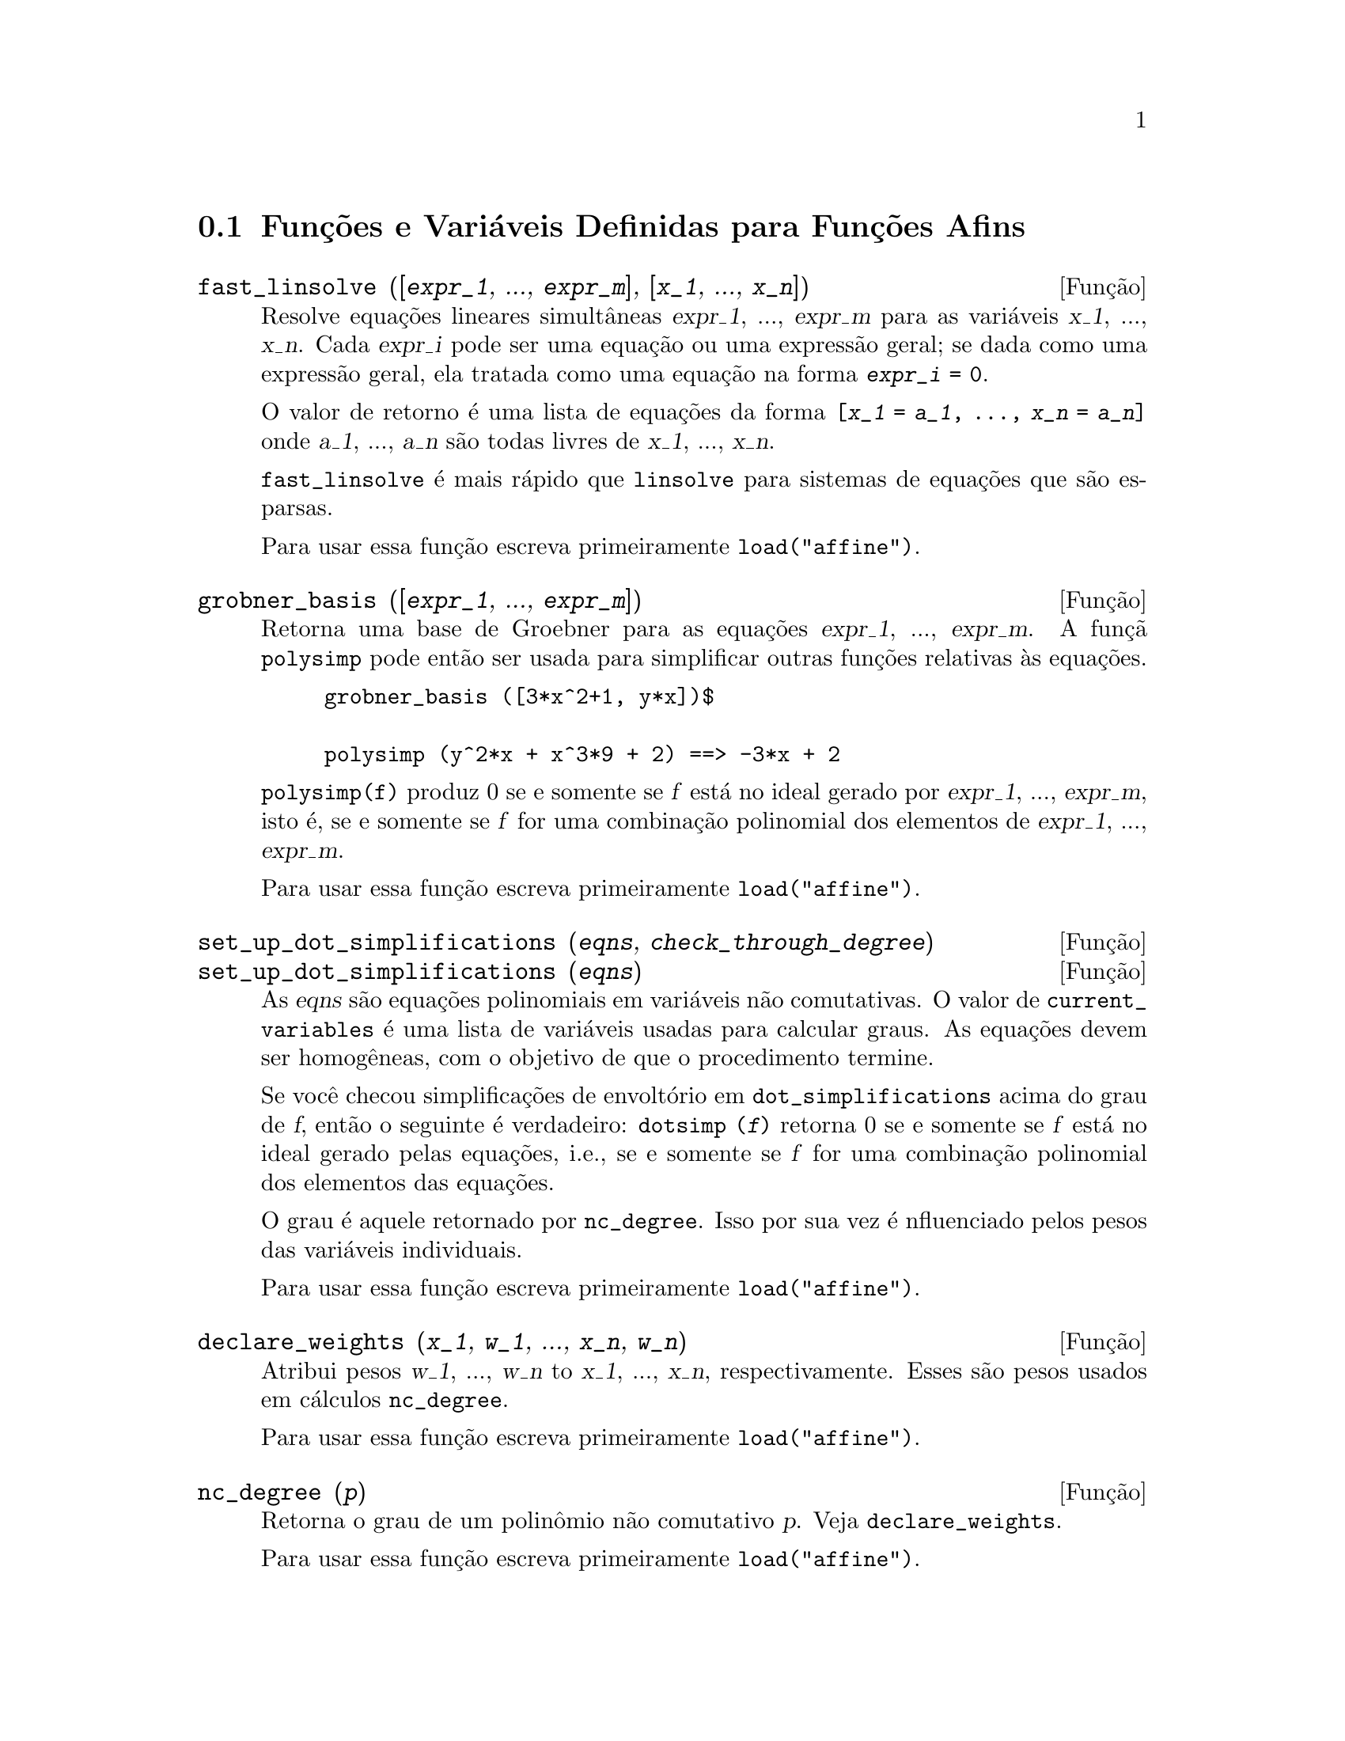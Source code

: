 @c Language: Brazilian Portuguese, Encoding: iso-8859-1
@c /Affine.texi/1.13/Sat Jun  2 00:12:30 2007/-ko/
@c end concepts Affine
@menu
* Funções e Variáveis Definidas para Funções Afins::      
@end menu

@node Funções e Variáveis Definidas para Funções Afins,  , Funções Afins, Funções Afins
@section Funções e Variáveis Definidas para Funções Afins

@deffn {Função} fast_linsolve ([@var{expr_1}, ..., @var{expr_m}], [@var{x_1}, ..., @var{x_n}])
Resolve equações lineares simultâneas @var{expr_1}, ..., @var{expr_m}
para as variáveis @var{x_1}, ..., @var{x_n}.
Cada @var{expr_i} pode ser uma equação ou uma expressão geral;
se dada como uma expressão geral, ela  tratada como uma equação na forma @code{@var{expr_i} = 0}.

O valor de retorno é uma lista de equações da forma
@code{[@var{x_1} = @var{a_1}, ..., @var{x_n} = @var{a_n}]}
onde @var{a_1}, ..., @var{a_n} são todas livres de @var{x_1}, ..., @var{x_n}.

@code{fast_linsolve} é mais rápido que @code{linsolve} para sistemas de equações que
são esparsas.

Para usar essa função escreva primeiramente @code{load("affine")}.
@end deffn

@deffn {Função} grobner_basis ([@var{expr_1}, ..., @var{expr_m}])
Retorna uma base de Groebner para as equações @var{expr_1}, ..., @var{expr_m}.
A funçã @code{polysimp} pode então
ser usada para simplificar outras funções relativas às equações.

@example
grobner_basis ([3*x^2+1, y*x])$

polysimp (y^2*x + x^3*9 + 2) ==> -3*x + 2
@end example

@code{polysimp(f)} produz 0 se e somente se @var{f} está no ideal gerado por
@var{expr_1}, ..., @var{expr_m}, isto é,
se e somente se @var{f} for uma combinação polinomial dos elementos de
@var{expr_1}, ..., @var{expr_m}.

Para usar essa função escreva primeiramente @code{load("affine")}.
@end deffn

@c NEEDS CLARIFICATION IN A SERIOUS WAY
@deffn {Função} set_up_dot_simplifications (@var{eqns}, @var{check_through_degree})
@deffnx {Função} set_up_dot_simplifications (@var{eqns})
As @var{eqns} são
equações polinomiais em variáveis não comutativas.
O valor de @code{current_variables}  é uma 
lista de variáveis usadas para calcular graus.  As equações devem ser
homogêneas, com o objetivo de que o procedimento termine.  

Se você checou simplificações de envoltório em @code{dot_simplifications}
acima do grau de @var{f}, então o seguinte é verdadeiro:
@code{dotsimp (@var{f})} retorna 0 se e somente se @var{f} está no
ideal gerado pelas equações, i.e.,
se e somente se @var{f} for uma combinação polinomial
dos elementos das equações.

O grau é aquele retornado por @code{nc_degree}.   Isso por sua vez é nfluenciado pelos
pesos das variáveis individuais.

Para usar essa função escreva primeiramente @code{load("affine")}.
@end deffn

@deffn {Função} declare_weights (@var{x_1}, @var{w_1}, ..., @var{x_n}, @var{w_n})
Atribui pesos @var{w_1}, ..., @var{w_n} to @var{x_1}, ..., @var{x_n}, respectivamente.
Esses são pesos usados em cálculos @code{nc_degree}.

Para usar essa função escreva primeiramente @code{load("affine")}.
@end deffn

@deffn {Função} nc_degree (@var{p})
Retorna o grau de um polinômio não comutativo @var{p}.  Veja @code{declare_weights}.

Para usar essa função escreva primeiramente @code{load("affine")}.
@end deffn

@c NEEDS CLARIFICATION -- TO WHICH EQUATIONS DOES THIS DESCRIPTION REFER ??
@deffn {Função} dotsimp (@var{f})
Retorna 0 se e somente se @var{f} for um ideal gerado pelas equações, i.e.,
se e somente se @var{f} for uma combinação polinomial dos elementos das equações.

Para usar essa função escreva primeiramente @code{load("affine")}.
@end deffn

@deffn {Função} fast_central_elements ([@var{x_1}, ..., @var{x_n}], @var{n})
Se @code{set_up_dot_simplifications} tiver sido feito previamente, ache o polinômio central
nas variáveis @var{x_1}, ..., @var{x_n} no grau dado, @var{n}.

Por exemplo:
@example
set_up_dot_simplifications ([y.x + x.y], 3);
fast_central_elements ([x, y], 2);
[y.y, x.x];
@end example

Para usar essa função escreva primeiramente @code{load("affine")}.
@end deffn

@c THIS IS NOT AT ALL CLEAR
@deffn {Função} check_overlaps (@var{n}, @var{add_to_simps})
Verifica as sobreposies através do grau @var{n},
tendo certeza que você tem regras de simplificação suficiente em cada
grau, para @code{dotsimp} trabalhar corretamente.  Esse processo pode ter sua velocidade aumentada
se você souber antes de começar souber de qual dimensão do espaço de monômios é.
Se ele for de dimensão global finita, então @code{hilbert} pode ser usada.  Se você
não conhece as dimensões monomiais, não especifique um @code{rank_function}.
Um opcional terceiro argumento @code{reset}, @code{false} diz para não se incomodar em perguntar
sobre resetar coisas.

Para usar essa função escreva primeiramente @code{load("affine")}.
@end deffn

@deffn {Função} mono ([@var{x_1}, ..., @var{x_n}], @var{n})
Retorna a lista de monômios independentes
relativamente à simplificação atual do grau @var{n}
nas variáveis @var{x_1}, ..., @var{x_n}.

Para usar essa função escreva primeiramente @code{load("affine")}.
@end deffn

@deffn {Função} monomial_dimensions (@var{n})
Calcula a série de Hilbert através do grau @var{n} para a algebra corrente.

Para usar essa função escreva primeiramente @code{load("affine")}.
@end deffn

@deffn {Função} extract_linear_equations ([@var{p_1}, ..., @var{p_n}], [@var{m_1}, ..., @var{m_n}])

Faz uma lista dos coeficientes dos polinômios não comutativos @var{p_1}, ..., @var{p_n}
dos monomios não comutatvos @var{m_1}, ..., @var{m_n}.
Os coeficientes podem ser escalares.   Use @code{list_nc_monomials} para construir a lista dos
monômios.

Para usar essa função escreva primeiramente @code{load("affine")}.
@end deffn

@deffn {Função} list_nc_monomials ([@var{p_1}, ..., @var{p_n}])
@deffnx {Função} list_nc_monomials (@var{p})

Retorna uma lista de monômios não comutativos que ocorrem em um polinômio @var{p}
ou em uma lista de polinômios @var{p_1}, ..., @var{p_n}.

Para usar essa função escreva primeiramente @code{load("affine")}.
@end deffn

@c THIS FUNCTION DOESN'T SEEM TO BE APPROPRIATE IN USER-LEVEL DOCUMENTATION
@c PRESERVE THIS DESCRIPTION PENDING FURTHER DECISION
@c @defun pcoeff (poly monom [variables-to-exclude-from-cof (list-variables monom)])
@c 
@c This function is called from Lisp level, and uses internal poly format.
@c @example
@c 
@c CL-MAXIMA>>(setq me (st-rat #$x^2*u+y+1$))
@c (#:Y 1 1 0 (#:X 2 (#:U 1 1) 0 1))
@c 
@c CL-MAXIMA>>(pcoeff me (st-rat #$x^2$))
@c (#:U 1 1)
@c @end example
@c @noindent
@c 
@c Rule: if a variable appears in monom it must be to the exact power,
@c and if it is in variables to exclude it may not appear unless it was
@c in monom to the exact power.  (pcoeff pol 1 ..) will exclude variables
@c like substituting them to be zero.
@c 
@c @end defun

@c THIS FUNCTION DOESN'T SEEM TO BE APPROPRIATE IN USER-LEVEL DOCUMENTATION
@c PRESERVE THIS DESCRIPTION PENDING FURTHER DECISION
@c @defun new-disrep (poly)
@c 
@c From Lisp this returns the general Maxima format for an arg which is
@c in st-rat form:
@c 
@c @example
@c (displa(new-disrep (setq me (st-rat #$x^2*u+y+1$))))
@c 
@c        2
@c y + u x  + 1
@c @end example
@c 
@c @end defun

@defvr {Variável de opção} all_dotsimp_denoms
Valor padrão: @code{false}

Quando @code{all_dotsimp_denoms} é uma lista,
os denominadores encontrados por @code{dotsimp} são adicionados ao final da lista.
@code{all_dotsimp_denoms} pode ser iniciado como uma lista vazia @code{[]}
antes chamando @code{dotsimp}.

Por padrão, denominadores não são coletados por @code{dotsimp}.

@end defvr

